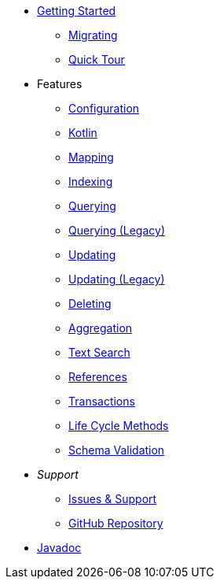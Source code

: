 * xref:index.adoc[Getting Started]
** xref:migrating.adoc[Migrating]
** xref:quicktour.adoc[Quick Tour]

* Features
** xref:configuration.adoc[Configuration]
** xref:kotlin.adoc[Kotlin]
** xref:mapping.adoc[Mapping]
** xref:indexing.adoc[Indexing]
** xref:queries.adoc[Querying]
** xref:querying-old.adoc[Querying (Legacy)]
** xref:updates.adoc[Updating]
** xref:updating-old.adoc[Updating (Legacy)]
** xref:deletes.adoc[Deleting]
** xref:aggregations.adoc[Aggregation]
** xref:textSearches.adoc[Text Search]
** xref:references.adoc[References]
** xref:transactions.adoc[Transactions]
** xref:lifeCycleMethods.adoc[Life Cycle Methods]
** xref:schemaValidation.adoc[Schema Validation]

* _Support_
** xref:issues-help.adoc[Issues & Support]
** https://github.com/MorphiaOrg/morphia/[GitHub Repository]

* xref:javadoc:index.html#[Javadoc]
